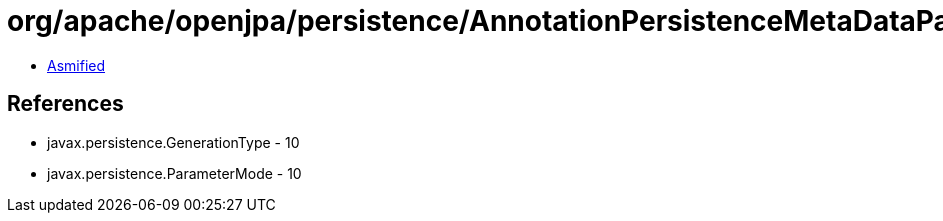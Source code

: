 = org/apache/openjpa/persistence/AnnotationPersistenceMetaDataParser$1.class

 - link:AnnotationPersistenceMetaDataParser$1-asmified.java[Asmified]

== References

 - javax.persistence.GenerationType - 10
 - javax.persistence.ParameterMode - 10
